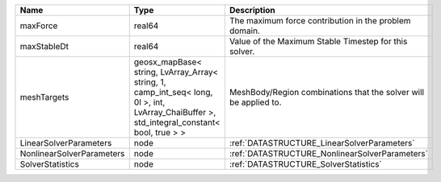 

========================= =========================================================================================================================================== ================================================================ 
Name                      Type                                                                                                                                        Description                                                      
========================= =========================================================================================================================================== ================================================================ 
maxForce                  real64                                                                                                                                      The maximum force contribution in the problem domain.            
maxStableDt               real64                                                                                                                                      Value of the Maximum Stable Timestep for this solver.            
meshTargets               geosx_mapBase< string, LvArray_Array< string, 1, camp_int_seq< long, 0l >, int, LvArray_ChaiBuffer >, std_integral_constant< bool, true > > MeshBody/Region combinations that the solver will be applied to. 
LinearSolverParameters    node                                                                                                                                        :ref:`DATASTRUCTURE_LinearSolverParameters`                      
NonlinearSolverParameters node                                                                                                                                        :ref:`DATASTRUCTURE_NonlinearSolverParameters`                   
SolverStatistics          node                                                                                                                                        :ref:`DATASTRUCTURE_SolverStatistics`                            
========================= =========================================================================================================================================== ================================================================ 


